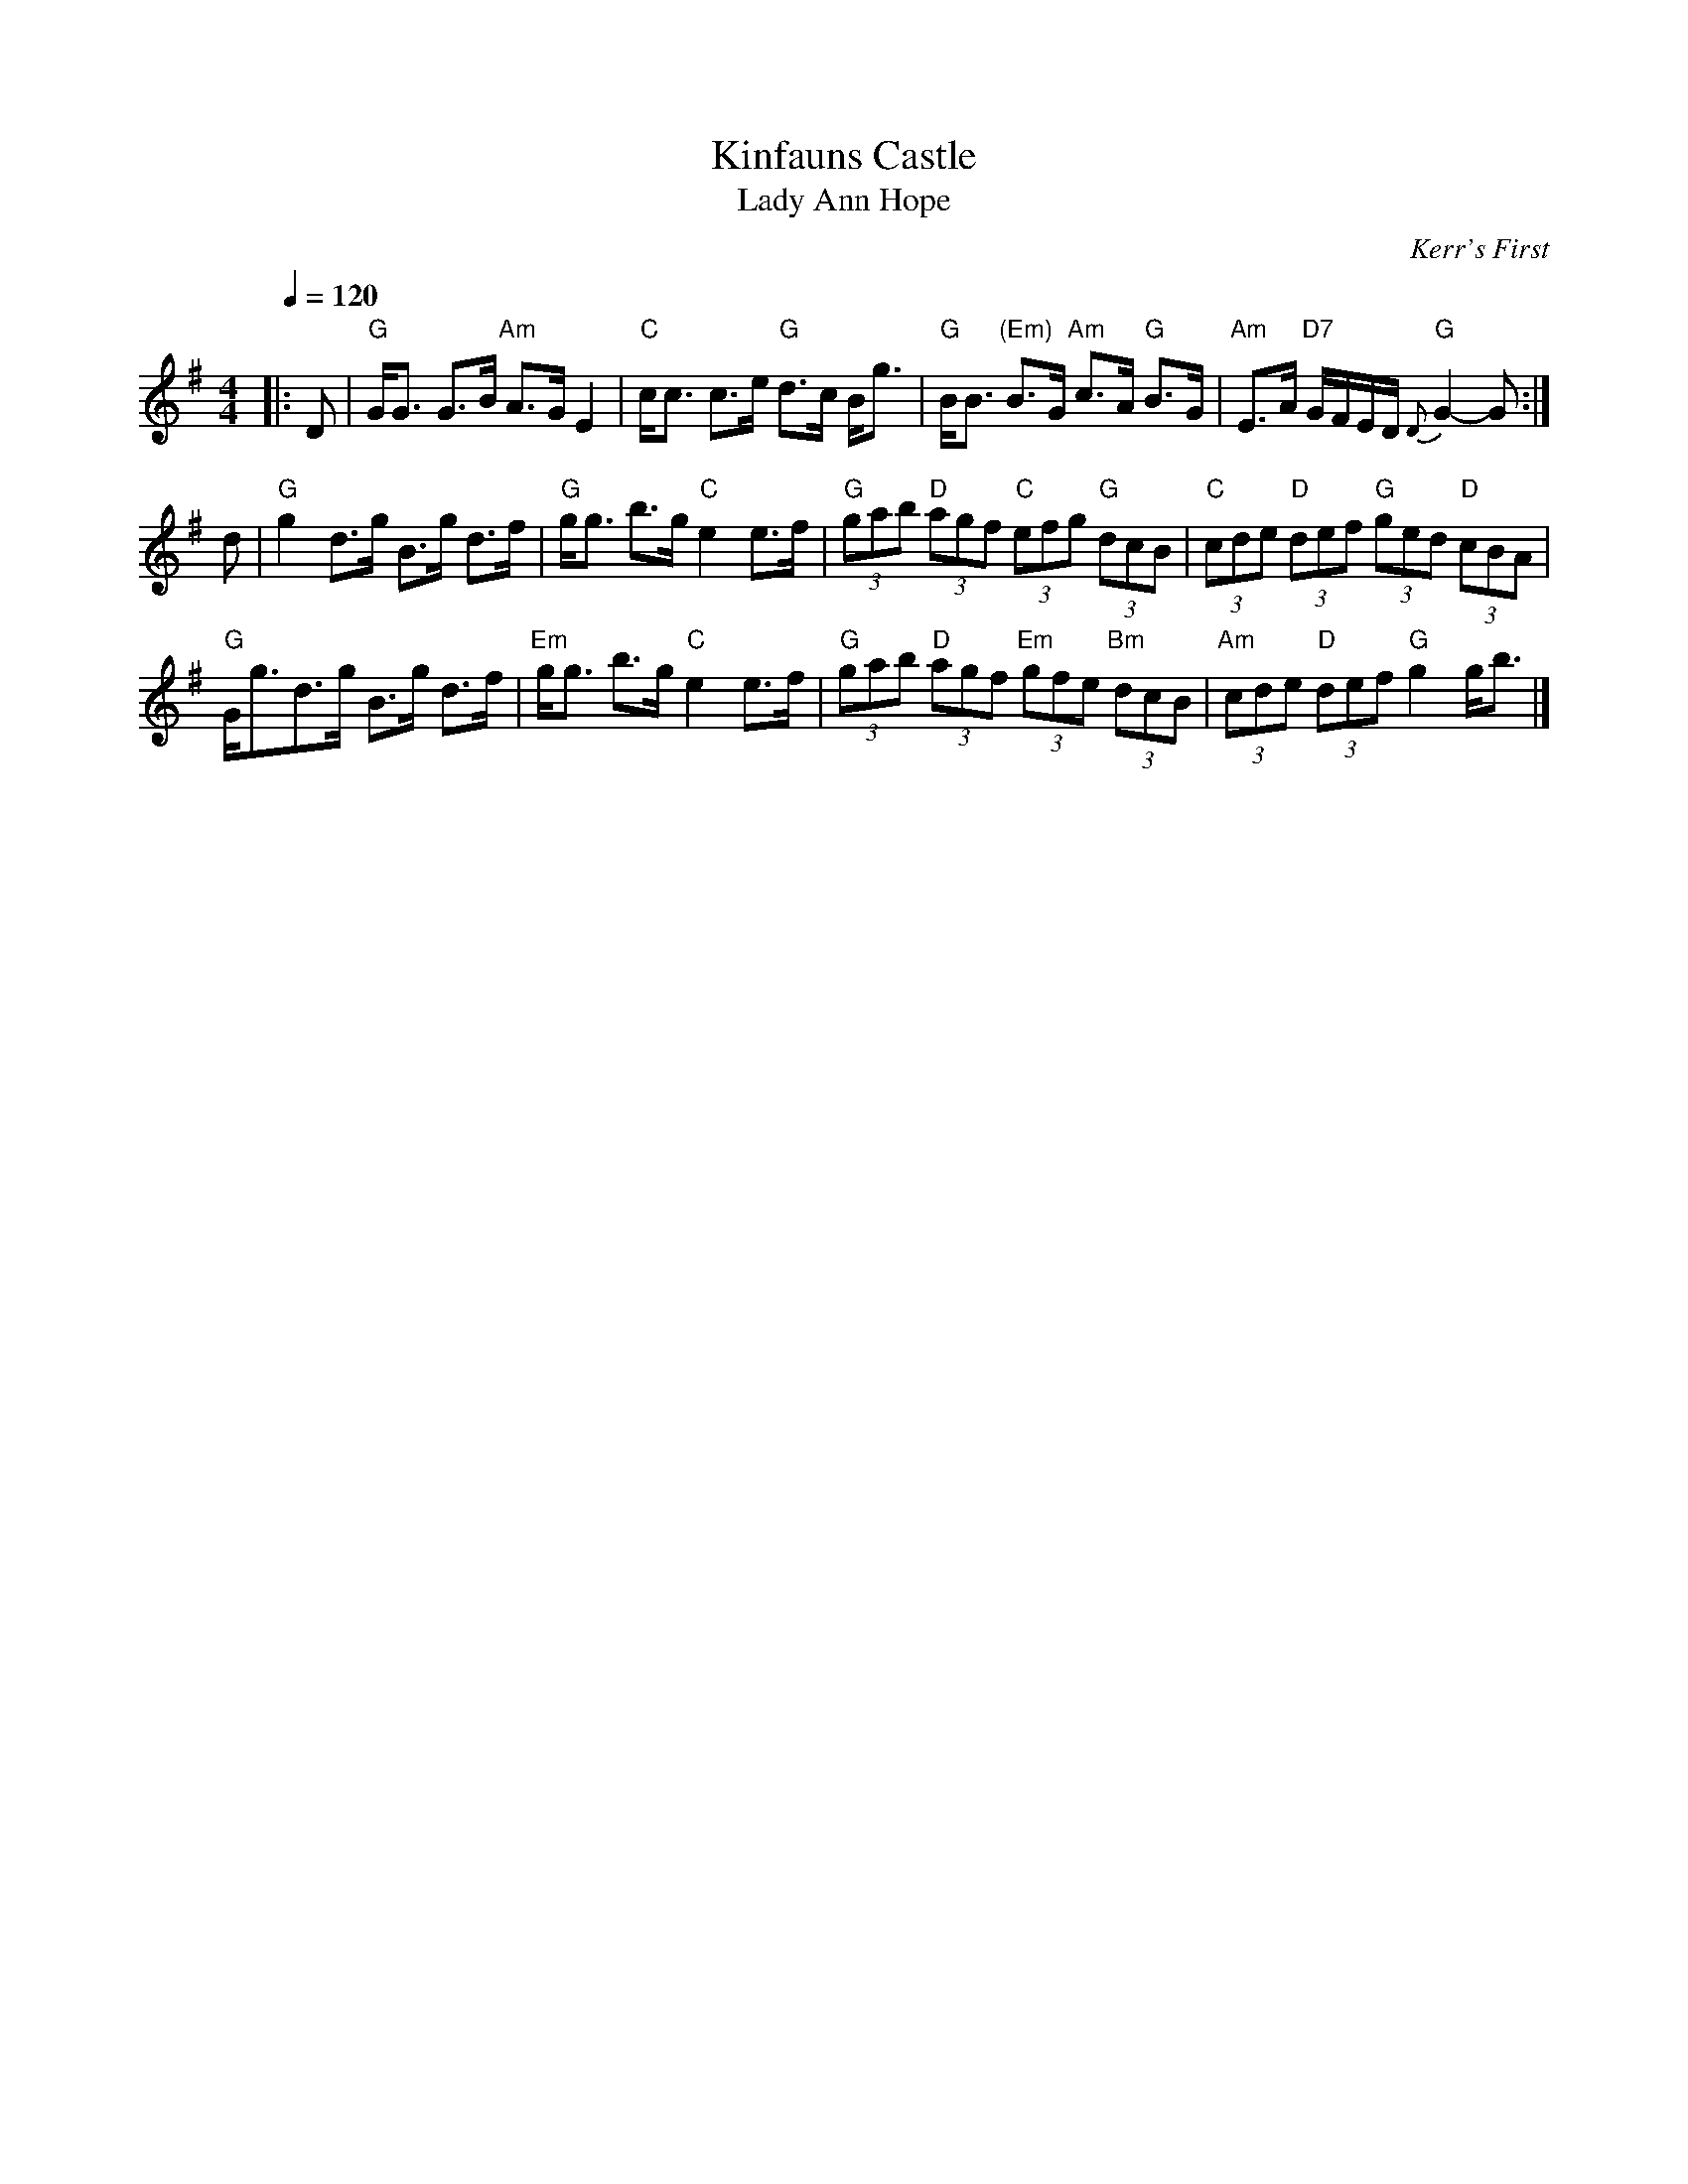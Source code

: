 X:391
T:Kinfauns Castle
T:Lady Ann Hope
C:Kerr's First
Z:Terry Traub 10-26-98
S:Colin Hume's website,  colinhume.com  - chords can also be printed below the stave.
Q:1/4=120
M:4/4
L:1/8
K:G
|: D | "G"G<G G>B "Am"A>G E2 | "C"c<c c>e "G"d>c B<g | "G"B<B "(Em)"B>G "Am"c>A "G"B>G | "Am"E>A "D7"G/F/E/D/ "G"{D}G2- G :|
d | "G"g2 d>g B>g d>f | "G"g<g b>g "C"e2 e>f | "G"(3gab "D"(3agf "C"(3efg "G"(3dcB | "C"(3cde "D"(3def "G"(3ged "D"(3cBA |
"G"G<gd>g B>g d>f | "Em"g<g b>g "C"e2 e>f | "G"(3gab "D"(3agf "Em"(3gfe "Bm"(3dcB | "Am"(3cde "D"(3def "G"g2 g<b |]
